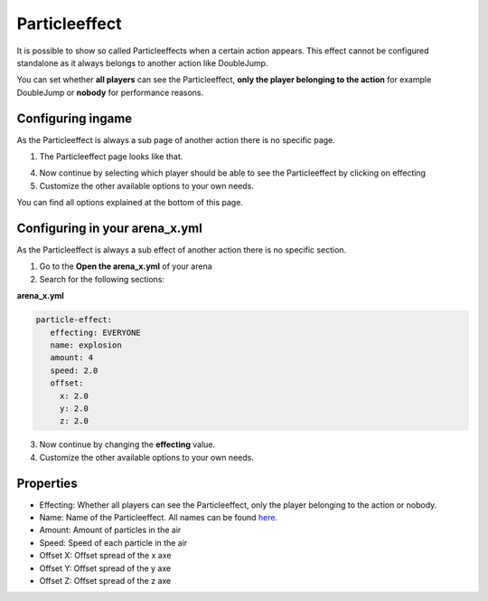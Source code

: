 Particleeffect
==============

It is possible to show so called Particleeffects when a certain action appears. This effect cannot be configured
standalone as it always belongs to another action like DoubleJump.

You can set whether **all players** can see the Particleeffect, **only the player belonging to the action** for example DoubleJump
or **nobody** for performance reasons.

Configuring ingame
~~~~~~~~~~~~~~~~~~

As the Particleeffect is always a sub page of another action there is no specific page.

1. The Particleeffect page looks like that.

.. image:: ../_static/images/particleeffect1.JPG

4. Now continue by selecting which player should be able to see the Particleeffect by clicking on effecting
5. Customize the other available options to your own needs.

You can find all options explained at the bottom of this page.

Configuring in your arena_x.yml
~~~~~~~~~~~~~~~~~~~~~~~~~~~~~~~

As the Particleeffect is always a sub effect of another action there is no specific section.

1. Go to the **Open the arena_x.yml** of your arena
2. Search for the following sections:

**arena_x.yml**

.. code-block:: yaml

     particle-effect:
        effecting: EVERYONE
        name: explosion
        amount: 4
        speed: 2.0
        offset:
          x: 2.0
          y: 2.0
          z: 2.0

3. Now continue by changing the **effecting** value.
4. Customize the other available options to your own needs.

Properties
~~~~~~~~~~

* Effecting: Whether all players can see the Particleeffect, only the player belonging to the action or nobody.
* Name: Name of the Particleeffect. All names can be found `here. <https://shynixn.github.io/BlockBall/apidocs/com/github/shynixn/blockball/api/business/enumeration/ParticleType.html>`_
* Amount: Amount of particles in the air
* Speed: Speed of each particle in the air
* Offset X: Offset spread of the x axe
* Offset Y: Offset spread of the y axe
* Offset Z: Offset spread of the z axe











